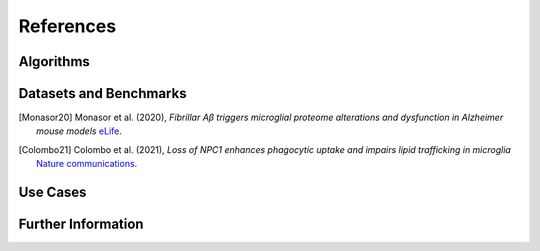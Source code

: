 ..
   Developer Note:

   This RST document lists references for the project, organized into four sections:

   1. **Algorithms**: For algorithm-based references.
   2. **Datasets and Benchmarks**: For dataset and benchmark tool references.
   3. **Use Cases**: Currently empty but reserved for application-related references.
   4. **Further Information**: For any additional, miscellaneous references.

   To add a new citation:

   1. Choose the appropriate section.
   2. Add a unique citation identifier (e.g., `[Breimann23a]`).
   3. Provide the full citation, followed by the optional link if available. Use the syntax `.. [CitationID]` for
   the citation and `` `Title <URL>`__ `` for the link.

   Make sure to update all related documents that need to reference the new citation.
..

.. _references:

References
==========

Algorithms
----------

Datasets and Benchmarks
-----------------------
.. [Monasor20] Monasor et al. (2020),
    *Fibrillar Aβ triggers microglial proteome alterations and dysfunction in Alzheimer mouse models*
    `eLife <https://elifesciences.org/articles/54083>`__.

.. [Colombo21] Colombo et al. (2021),
    *Loss of NPC1 enhances phagocytic uptake and impairs lipid trafficking in microglia*
    `Nature communications <https://www.nature.com/articles/s41467-021-21428-5>`__.

Use Cases
---------

Further Information
-------------------
